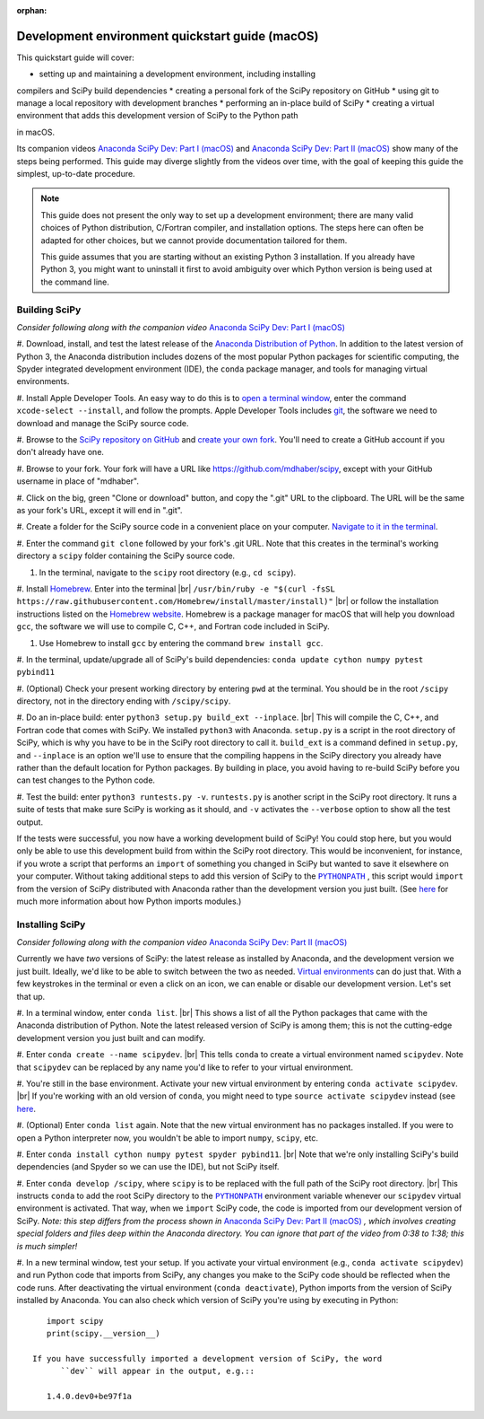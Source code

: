 :orphan:

.. _quickstart-mac:

================================================
Development environment quickstart guide (macOS)
================================================

This quickstart guide will cover:

* setting up and maintaining a development environment, including installing
compilers and SciPy build dependencies
* creating a personal fork of the SciPy repository on GitHub
* using git to manage a local repository with development branches
* performing an in-place build of SciPy
* creating a virtual environment that adds this development version of SciPy to
the Python path

in macOS.

Its companion videos `Anaconda SciPy Dev: Part I (macOS)`_ and
`Anaconda SciPy Dev: Part II (macOS)`_ show many of the steps being performed.
This guide may diverge slightly from the videos over time, with the goal of keeping
this guide the simplest, up-to-date procedure.

.. note::

	This guide does not present the only way to set up a development environment;
	there are many valid choices of Python distribution, C/Fortran compiler, and
	installation options. The steps here can often be adapted for other choices,
	but we cannot provide documentation tailored for them.

	This guide assumes that you are starting without an existing Python 3 installation.
	If you already have Python 3, you might want to uninstall it first to avoid
	ambiguity over which Python version is being used at the command line.

.. _quickstart-mac-build:

Building SciPy
--------------

*Consider following along with the companion video* `Anaconda SciPy Dev: Part I (macOS)`_

#. Download, install, and test the latest release of the `Anaconda Distribution of Python`_.
In addition to the latest version of Python 3, the Anaconda distribution includes
dozens of the most popular Python packages for scientific computing, the Spyder
integrated development environment (IDE), the ``conda`` package manager, and tools
for managing virtual environments.

#. Install Apple Developer Tools. An easy way to do this is to `open a terminal
window <https://blog.teamtreehouse.com/introduction-to-the-mac-os-x-command-line>`_,
enter the command ``xcode-select --install``, and follow the prompts. Apple
Developer Tools includes `git <https://git-scm.com/>`_, the software we need to
download and manage the SciPy source code.

#. Browse to the `SciPy repository on GitHub <https://github.com/scipy/scipy>`_
and `create your own fork <https://help.github.com/en/articles/fork-a-repo>`_.
You'll need to create a GitHub account if you don't already have one.

#. Browse to your fork. Your fork will have a URL like
`https://github.com/mdhaber/scipy <https://github.com/mdhaber/scipy>`_,
except with your GitHub username in place of "mdhaber".

#. Click on the big, green "Clone or download" button, and copy the ".git" URL to
the clipboard. The URL will be the same as your fork's URL, except it will end in ".git".

#. Create a folder for the SciPy source code in a convenient place on your computer.
`Navigate to it in the terminal
<https://blog.teamtreehouse.com/introduction-to-the-mac-os-x-command-line>`_.

#. Enter the command ``git clone`` followed by your fork's .git URL. Note that
this creates in the terminal's working directory a ``scipy`` folder containing
the SciPy source code.

#. In the terminal, navigate to the ``scipy`` root directory (e.g., ``cd scipy``).

#. Install `Homebrew`_. Enter into the terminal
|br| ``/usr/bin/ruby -e "$(curl -fsSL https://raw.githubusercontent.com/Homebrew/install/master/install)"`` |br|
or follow the installation instructions listed on the `Homebrew website <https://brew.sh>`_.
Homebrew is a package manager for macOS that will help you download ``gcc``,
the software we will use to compile C, C++, and Fortran code included in SciPy.

#. Use Homebrew to install ``gcc`` by entering the command ``brew install gcc``.

#. In the terminal, update/upgrade all of SciPy's build dependencies:
``conda update cython numpy pytest pybind11``

#. (Optional) Check your present working directory by entering ``pwd`` at the
terminal. You should be in the root ``/scipy`` directory, not in the directory
ending with ``/scipy/scipy``.

#. Do an in-place build: enter ``python3 setup.py build_ext --inplace``. |br|
This will compile the C, C++, and Fortran code that comes with SciPy.
We installed ``python3`` with Anaconda. ``setup.py`` is a script in the root
directory of SciPy, which is why you have to be in the SciPy root directory to
call it. ``build_ext`` is a command defined in ``setup.py``, and ``--inplace``
is an option we'll use to ensure that the compiling happens in the SciPy
directory you already have rather than the default location for Python packages.
By building in place, you avoid having to re-build SciPy before you can test
changes to the Python code.

#. Test the build: enter ``python3 runtests.py -v``. ``runtests.py`` is another
script in the SciPy root directory. It runs a suite of tests that make sure
SciPy is working as it should, and ``-v`` activates the ``--verbose`` option
to show all the test output.

If the tests were successful, you now have a working development build of SciPy!
You could stop here, but you would only be able to use this development build
from within the SciPy root directory. This would be inconvenient, for instance,
if you wrote a script that performs an ``import`` of something you changed in
SciPy but wanted to save it elsewhere on your computer. Without taking
additional steps to add this version of SciPy to the |PYTHONPATH|_ ,
this script would ``import`` from the version of SciPy distributed with
Anaconda rather than the development version you just built.
(See `here <https://chrisyeh96.github.io/2017/08/08/definitive-guide-python-imports.html>`__
for much more information about how Python imports modules.)

.. _quickstart-mac-install:

Installing SciPy
----------------

*Consider following along with the companion video* `Anaconda SciPy Dev: Part II (macOS)`_

Currently we have *two* versions of SciPy: the latest release as installed by
Anaconda, and the development version we just built. Ideally, we'd like to be
able to switch between the two as needed. `Virtual environments <https://medium.freecodecamp.org/why-you-need-python-environments-and-how-to-manage-them-with-conda-85f155f4353c>`_
can do just that. With a few keystrokes in the terminal or even a click on an
icon, we can enable or disable our development version. Let's set that up.

#. In a terminal window, enter ``conda list``. |br| This shows a list of all
the Python packages that came with the Anaconda distribution of Python. Note
the latest released version of SciPy is among them; this is not the cutting-edge
development version you just built and can modify.

#. Enter ``conda create --name scipydev``. |br| This tells ``conda`` to
create a virtual environment named ``scipydev``. Note that ``scipydev`` can
be replaced by any name you'd like to refer to your virtual environment.

#. You're still in the base environment. Activate your new virtual environment
by entering ``conda activate scipydev``. |br| If you're working with an old
version of ``conda``, you might need to type ``source activate scipydev``
instead (see `here <https://stackoverflow.com/questions/49600611/python-anaconda-should-i-use-conda-activate-or-source-activate-in-linux)>`__.

#. (Optional) Enter ``conda list`` again. Note that the new virtual environment
has no packages installed. If you were to open a Python interpreter now, you
wouldn't be able to import ``numpy``, ``scipy``, etc.

#. Enter ``conda install cython numpy pytest spyder pybind11``. |br| Note
that we're only installing SciPy's build dependencies (and Spyder so we can
use the IDE), but not SciPy itself.

#. Enter ``conda develop /scipy``, where ``scipy`` is to be replaced with the
full path of the SciPy root directory. |br| This instructs ``conda`` to add
the root SciPy directory to the |PYTHONPATH|_ environment variable whenever
our ``scipydev`` virtual environment is activated. That way, when we
``import`` SciPy code, the code is imported from our development version of SciPy.
*Note: this step differs from the process shown in* `Anaconda SciPy Dev:
Part II (macOS)`_ *, which involves creating special folders and files deep
within the Anaconda directory. You can ignore that part of the video from 0:38
to 1:38; this is much simpler!*

#. In a new terminal window, test your setup. If you activate your virtual
environment (e.g., ``conda activate scipydev``) and run Python code that imports
from SciPy, any changes you make to the SciPy code should be reflected when
the code runs. After deactivating the virtual environment (``conda deactivate``),
Python imports from the version of SciPy installed by Anaconda. You can also
check which version of SciPy you're using by executing in Python::

      import scipy
      print(scipy.__version__)

   If you have successfully imported a development version of SciPy, the word
	 ``dev`` will appear in the output, e.g.::

      1.4.0.dev0+be97f1a

.. _Anaconda SciPy Dev\: Part I (macOS): https://youtu.be/1rPOSNd0ULI

.. _Anaconda SciPy Dev\: Part II (macOS): https://youtu.be/Faz29u5xIZc

.. _Anaconda Distribution of Python: https://www.anaconda.com/distribution/

.. _Homebrew: https://brew.sh/

.. |PYTHONPATH| replace:: ``PYTHONPATH``
.. _PYTHONPATH: https://docs.python.org/3/using/cmdline.html#environment-variables

.. |br| raw:: html

    <br>
